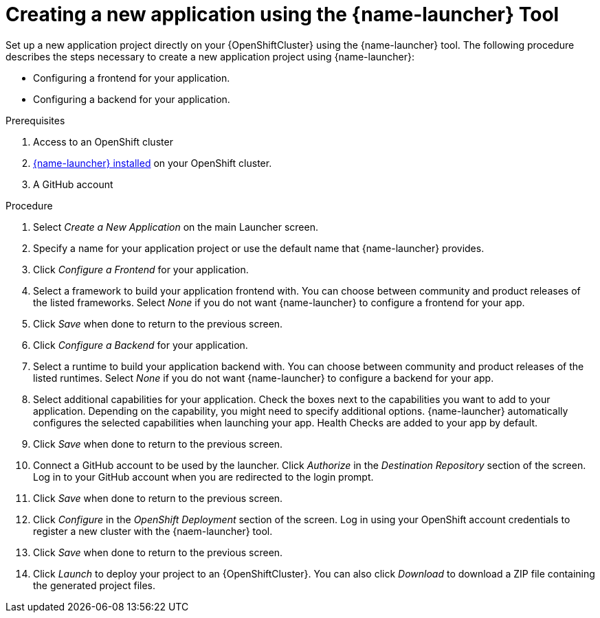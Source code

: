 [id='creating-a-new-application-using-the-launcher-tool']
= Creating a new application using the {name-launcher} Tool

// Build an assembly around this procedure by including context modules that describe individual capabilities in detail

Set up a new application project directly on your {OpenShiftCluster} using the {name-launcher} tool.
The following procedure describes the steps necessary to create a new application project using {name-launcher}:

* Configuring a frontend for your application.
* Configuring a backend for your application.
 

.Prerequisites

. Access to an OpenShift cluster
. link:{link-guide-minishift-installation}#installing-launcher-tool-using-an-operator_minishift[{name-launcher} installed] on your OpenShift cluster.
. A GitHub account
// This applies when using developers.redhat.com/launch:
// . A Red Hat Developer Account


.Procedure

//. Click _Start_ on the Launcher landing page. 

. Select _Create a New Application_ on the main Launcher screen. 

. Specify a name for your application project or use the default name that {name-launcher} provides.

. Click _Configure a Frontend_ for your application.

. Select a framework to build your application frontend with.
You can choose between community and product releases of the listed frameworks.
Select _None_ if you do not want {name-launcher} to configure a frontend for your app.

. Click _Save_ when done to return to the previous screen.

. Click _Configure a Backend_ for your application.

. Select a runtime to build your application backend with.
You can choose between community and product releases of the listed runtimes.
Select _None_ if you do not want {name-launcher} to configure a backend for your app.

. Select additional capabilities for your application.
Check the boxes next to the capabilities you want to add to your application.
Depending on the capability, you might need to specify additional options. 
{name-launcher} automatically configures the selected capabilities when launching your app.
Health Checks are added to your app by default.

. Click _Save_ when done to return to the previous screen.

. Connect a GitHub account to be used by the launcher.
Click _Authorize_ in the _Destination Repository_ section of the screen.
Log in to your GitHub account when you are redirected to the login prompt.

. Click _Save_ when done to return to the previous screen.

. Click _Configure_ in the _OpenShift Deployment_ section of the screen.
Log in using your OpenShift account credentials to register a new cluster with the {naem-launcher} tool. 

. Click _Save_ when done to return to the previous screen.

. Click _Launch_ to deploy your project to an {OpenShiftCluster}.
You can also click _Download_ to download a ZIP file containing the generated project files. 

 
